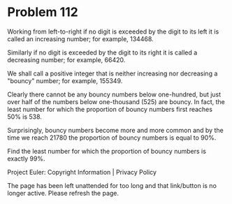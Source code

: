 *   Problem 112

   Working from left-to-right if no digit is exceeded by the digit to its
   left it is called an increasing number; for example, 134468.

   Similarly if no digit is exceeded by the digit to its right it is called a
   decreasing number; for example, 66420.

   We shall call a positive integer that is neither increasing nor decreasing
   a "bouncy" number; for example, 155349.

   Clearly there cannot be any bouncy numbers below one-hundred, but just
   over half of the numbers below one-thousand (525) are bouncy. In fact, the
   least number for which the proportion of bouncy numbers first reaches 50%
   is 538.

   Surprisingly, bouncy numbers become more and more common and by the time
   we reach 21780 the proportion of bouncy numbers is equal to 90%.

   Find the least number for which the proportion of bouncy numbers is
   exactly 99%.

   Project Euler: Copyright Information | Privacy Policy

   The page has been left unattended for too long and that link/button is no
   longer active. Please refresh the page.
